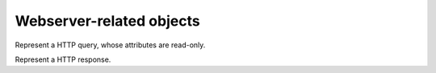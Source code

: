 .. _WebObjects:

Webserver-related objects
=========================

.. class:: WebRequest

  Represent a HTTP query, whose attributes are read-only.

  .. attribute:: WebRequest.body

    The body of this query, as a string.

  .. attribute:: WebRequest.getvars

    The GET parameters of this query, as a table whose keys and values are strings.

  .. attribute:: WebRequest.headers

    The HTTP headers of this query, as a table whose keys and values are strings.

  .. attribute:: WebRequest.method

    The method of this query, as a string.

  .. attribute:: WebRequest.path

    The path of this query, as a string.

  .. attribute:: WebRequest.postvars

    The POST parameters of this query, as a table whose keys and values are strings.

  .. attribute:: WebRequest.version

    The HTTP version of this query, as an integer.

.. class:: WebResponse

  Represent a HTTP response.

  .. attribute:: WebResponse.body

    The body of this response, as a string.

  .. attribute:: WebResponse.headers

    The HTTP headers of this response, as a table whose keys and values are strings.

  .. attribute:: WebResponse.status

    The HTTP status code of this response, as an integer.
